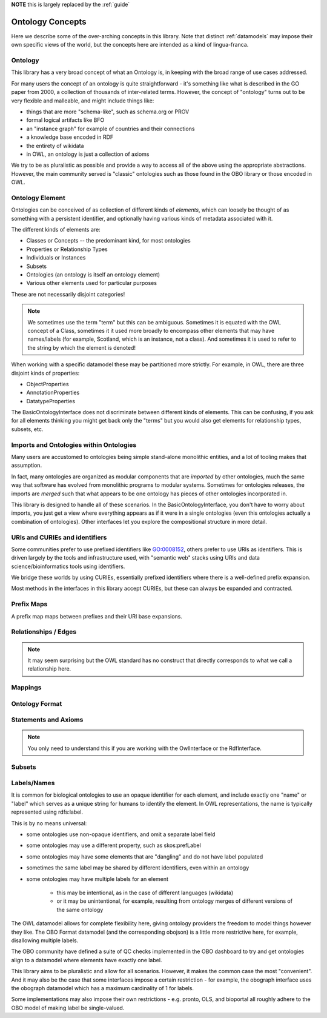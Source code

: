 .. _concepts:

**NOTE** this is largely replaced by the :ref:`guide`

Ontology Concepts
=================

Here we describe some of the over-arching concepts in this library. Note that distinct :ref:`datamodels` may impose
their own specific views of the world, but the concepts here are intended as a kind of lingua-franca.

Ontology
--------

This library has a very broad concept of what an Ontology is, in keeping with the broad range of use cases addressed.

For many users the concept of an ontology is quite straightforward - it's something like what is described in the GO
paper from 2000, a collection of thousands of inter-related terms. However, the concept of "ontology" turns out to be
very flexible and malleable, and might include things like:

* things that are more "schema-like", such as schema.org or PROV
* formal logical artifacts like BFO
* an "instance graph" for example of countries and their connections
* a knowledge base encoded in RDF
* the entirety of wikidata
* in OWL, an ontology is just a collection of axioms

We try to be as pluralistic as possible and provide a way to access all of the above using
the appropriate abstractions. However, the main community served is "classic" ontologies such
as those found in the OBO library or those encoded in OWL.

Ontology Element
----------------

Ontologies can be conceived of as collection of different kinds of *elements*, which can loosely be thought of as something
with a persistent identifier, and optionally having various kinds of metadata associated with it.

The different kinds of elements are:

* Classes or Concepts -- the predominant kind, for most ontologies
* Properties or Relationship Types
* Individuals or Instances
* Subsets
* Ontologies (an ontology is itself an ontology element)
* Various other elements used for particular purposes

These are not necessarily disjoint categories!

.. note ::

   We sometimes use the term "term" but this can be ambiguous. Sometimes it is equated with the OWL concept of a Class, sometimes it it used
   more broadly to encompass other elements that may have names/labels (for example, Scotland, which is an instance, not a class). And sometimes
   it is used to refer to the string by which the element is denoted!

When working with a specific datamodel these may be partitioned more strictly. For example, in OWL, there are three disjoint kinds of properties:

- ObjectProperties
- AnnotationProperties
- DatatypeProperties

The BasicOntologyInterface does not discriminate between different kinds of elements. This can be confusing,
if you ask for all elements thinking you might get back only the "terms" but you would also get elements for
relationship types, subsets, etc.

Imports and Ontologies within Ontologies
----------------------------------------

Many users are accustomed to ontologies being simple stand-alone monolithic entities, and a lot of tooling makes that assumption.

In fact, many ontologies are organized as modular components that are *imported* by other ontologies, much the same way that
software has evolved from monolithic programs to modular systems. Sometimes for ontologies releases, the imports are *merged* such that
what appears to be one ontology has pieces of other ontologies incorporated in.

This library is designed to handle all of these scenarios. In the BasicOntologyInterface, you don't have to worry about imports,
you just get a view where everything appears as if it were in a single ontologies (even this ontologies actually a combination of
ontologies). Other interfaces let you explore the compositional structure in more detail.

URIs and CURIEs and identifiers
-------------------------------

Some communities prefer to use prefixed identifiers like GO:0008152, others prefer to use URIs as identifiers. This is driven
largely by the tools and infrastructure used, with "semantic web" stacks using URIs and data science/bioinformatics tools
using identifiers.

We bridge these worlds by using CURIEs, essentially prefixed identifiers where there is a well-defined prefix expansion.

Most methods in the interfaces in this library accept CURIEs, but these can always be expanded and contracted.

Prefix Maps
-----------

A prefix map maps between prefixes and their URI base expansions.

Relationships / Edges
---------------------

.. note ::

   It may seem surprising but the OWL standard has no construct that directly corresponds to what we call
   a relationship here.

Mappings
--------

Ontology Format
---------------

Statements and Axioms
---------------------

.. note ::

   You only need to understand this if you are working with the OwlInterface or the RdfInterface.

Subsets
-------

Labels/Names
-------------

It is common for biological ontologies to use an opaque identifier for each element, and include exactly one "name" or "label"
which serves as a unique string for humans to identify the element. In OWL representations, the name is typically represented
using rdfs:label.

This is by no means universal:

- some ontologies use non-opaque identifiers, and omit a separate label field
- some ontologies may use a different property, such as skos:prefLabel
- some ontologies may have some elements that are "dangling" and do not have label populated
- sometimes the same label may be shared by different identifiers, even within an ontology
- some ontologies may have multiple labels for an element

     * this may be intentional, as in the case of different languages (wikidata)
     * or it may be unintentional, for example, resulting from ontology merges of different versions of the same ontology

The OWL datamodel allows for complete flexibility here, giving ontology providers the freedom to model things however they like.
The OBO Format datamodel (and the corresponding obojson) is a little more restrictive here, for example, disallowing multiple labels.

The OBO community have defined a suite of QC checks implemented in the OBO dashboard to try and get ontologies align to a datamodel
where elements have exactly one label.

This library aims to be pluralistic and allow for all scenarios. However, it makes the common case the most "convenient".
And it may also be the case that some interfaces impose a certain restriction - for example, the obograph interface uses
the obograph datamodel which has a maximum cardinality of 1 for labels.

Some implementations may also impose their own restrictions - e.g. pronto, OLS, and bioportal all roughly adhere to the OBO model
of making label be single-valued.
